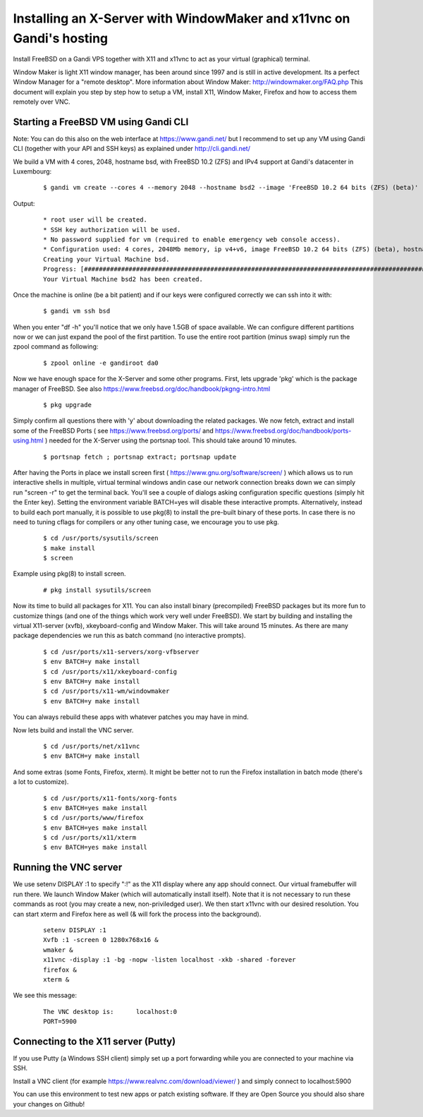 Installing an X-Server with WindowMaker and x11vnc on Gandi's hosting
====================================================================

.. image:: images/bsd-vnc.png

Install FreeBSD on a Gandi VPS together with X11 and x11vnc to act as your virtual (graphical) terminal.

Window Maker is light X11 window manager, has been around since 1997 and is still in active development. Its a perfect Window Manager for a "remote desktop".  More information about Window Maker: http://windowmaker.org/FAQ.php
This document will explain you step by step how to setup a VM, install X11, Window Maker, Firefox and how to access them remotely over VNC.

Starting a FreeBSD VM using Gandi CLI
---------------------------------------

Note: You can do this also on the web interface at https://www.gandi.net/ but I recommend to set up any VM using Gandi CLI (together with your API and SSH keys) as explained under http://cli.gandi.net/

We build a VM with 4 cores, 2048, hostname bsd, with FreeBSD 10.2 (ZFS) and IPv4 support at Gandi's datacenter in Luxembourg:

    ::

        $ gandi vm create --cores 4 --memory 2048 --hostname bsd2 --image 'FreeBSD 10.2 64 bits (ZFS) (beta)' --datacenter LU-BI1 --ip-version 4 --size 10G

Output:

    ::

        * root user will be created.
        * SSH key authorization will be used.
        * No password supplied for vm (required to enable emergency web console access).
        * Configuration used: 4 cores, 2048Mb memory, ip v4+v6, image FreeBSD 10.2 64 bits (ZFS) (beta), hostname: bsd, datacenter: LU-BI1
        Creating your Virtual Machine bsd.
        Progress: [##############################################################################################] 100.00%  00:01:17
        Your Virtual Machine bsd2 has been created.


Once the machine is online (be a bit patient) and if our keys were configured correctly we can ssh into it with:

    ::

        $ gandi vm ssh bsd

When you enter "df -h" you'll notice that we only have 1.5GB of space available.
We can configure different partitions now or we can just expand the pool of the first partition. To use the entire root partition (minus swap) simply run the zpool command as following:

    ::

        $ zpool online -e gandiroot da0

Now we have enough space for the X-Server and some other programs. First, lets upgrade 'pkg' which is the package manager of FreeBSD.
See also https://www.freebsd.org/doc/handbook/pkgng-intro.html

        ::

        $ pkg upgrade

Simply confirm all questions there with 'y' about downloading the related packages.
We now fetch, extract and install some of the FreeBSD Ports ( see https://www.freebsd.org/ports/ and https://www.freebsd.org/doc/handbook/ports-using.html ) needed for the X-Server using the portsnap tool.
This should take around 10 minutes.

    ::

        $ portsnap fetch ; portsnap extract; portsnap update

After having the Ports in place we install screen first ( https://www.gnu.org/software/screen/ ) which allows us to run interactive shells in multiple, virtual terminal windows andin case our network connection breaks down we can simply run "screen -r" to get the terminal back.
You'll see a couple of dialogs asking configuration specific questions (simply hit the Enter key). Setting the environment variable BATCH=yes will disable these interactive prompts.
Alternatively, instead to build each port manually, it is possible to use pkg(8) to install the pre-built binary of these ports. In case there is no need to tuning cflags for compilers or any other tuning case, we encourage you to use pkg.

    ::

        $ cd /usr/ports/sysutils/screen
        $ make install
        $ screen

Example using pkg(8) to install screen.

    ::

        # pkg install sysutils/screen

Now its time to build all packages for X11. You can also install binary (precompiled) FreeBSD packages but its more fun to customize things (and one of the things which work very well under FreeBSD).
We start by building and installing the virtual X11-server (xvfb), xkeyboard-config and Window Maker.
This will take around 15 minutes. As there are many package dependencies we run this as batch command (no interactive prompts).

    ::

        $ cd /usr/ports/x11-servers/xorg-vfbserver
        $ env BATCH=y make install
        $ cd /usr/ports/x11/xkeyboard-config
        $ env BATCH=y make install
        $ cd /usr/ports/x11-wm/windowmaker
        $ env BATCH=y make install

You can always rebuild these apps with whatever patches you may have in mind.

Now lets build and install the VNC server.

    ::

        $ cd /usr/ports/net/x11vnc
        $ env BATCH=y make install

And some extras (some Fonts, Firefox, xterm).
It might be better not to run the Firefox installation in batch mode (there's a lot to customize).

    ::


        $ cd /usr/ports/x11-fonts/xorg-fonts
        $ env BATCH=yes make install
        $ cd /usr/ports/www/firefox
        $ env BATCH=yes make install
        $ cd /usr/ports/x11/xterm
        $ env BATCH=yes make install

Running the VNC server
----------------------

We use setenv DISPLAY :1 to specify ":!" as the X11 display where any app should connect.
Our virtual framebuffer will run there. We launch Window Maker (which will automatically install itself).
Note that it is not necessary to run these commands as root (you may create a new, non-priviledged user).
We then start x11vnc with our desired resolution. You can start xterm and Firefox here as well (& will fork the process into the background).

    ::

        setenv DISPLAY :1
        Xvfb :1 -screen 0 1280x768x16 &
        wmaker &
        x11vnc -display :1 -bg -nopw -listen localhost -xkb -shared -forever
        firefox &
        xterm &

We see this message:

    ::

        The VNC desktop is:      localhost:0
        PORT=5900

Connecting to the X11 server (Putty)
------------------------------------

If you use Putty (a Windows SSH client) simply set up a port forwarding while you are connected to your machine via SSH.

.. image:: images/putty.png

Install a VNC client (for example https://www.realvnc.com/download/viewer/ ) and simply connect to localhost:5900

.. image:: images/vnc.png

You can use this environment to test new apps or patch existing software.
If they are Open Source you should also share your changes on Github!
